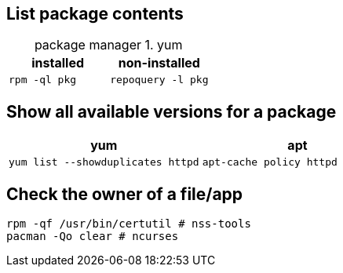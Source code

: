 == List package contents

:table-caption: package manager
.yum
|===
|installed |non-installed

|`rpm -ql pkg`
|`repoquery -l pkg`
|===

== Show all available versions for a package

|===
|yum | apt

|`yum list --showduplicates httpd`
|`apt-cache policy httpd`
|===

== Check the owner of a file/app

 rpm -qf /usr/bin/certutil # nss-tools
 pacman -Qo clear # ncurses
